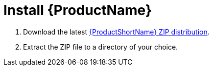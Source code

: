 [[Install]]
= Install {ProductName}

. Download the latest http://windup.jboss.org/download.html[{ProductShortName} ZIP distribution].
. Extract the ZIP file to a directory of your choice. 
